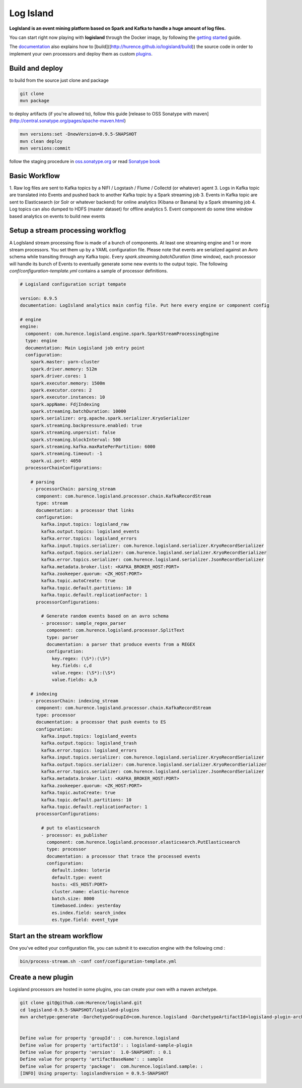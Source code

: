 Log Island
==========

.. image:: https://travis-ci.org/Hurence/logisland.svg?branch=master
    :target: https://travis-ci.org/Hurence/logisland

**LogIsland is an event mining platform based on Spark and Kafka to handle a huge amount of log files.**

.. image:: https://github.com/Hurence/logisland/tree/master/logisland-docs/_static/logisland-architecture.png
    :alt: architecture

You can start right now playing with **logisland** through the Docker image, by following the `getting started <http://logisland.readthedocs.io/en/latest/getting-started.html>`_ guide.

The `documentation <http://logisland.readthedocs.io/en/latest/index.html>`_  also explains how to [build]((http://hurence.github.io/logisland/build)) the source code in order to implement your own processors and deploy them as custom `plugins <http://logisland.readthedocs.io/en/latest/plugins.html>`_.



Build and deploy
----
to build from the source just clone and package

.. code-block::

    git clone
    mvn package
    
to deploy artifacts (if you're allowed to), follow this guide [release to OSS Sonatype with maven](http://central.sonatype.org/pages/apache-maven.html)

.. code-block::
    
    mvn versions:set -DnewVersion=0.9.5-SNAPSHOT
    mvn clean deploy
    mvn versions:commit

follow the staging procedure in `oss.sonatype.org <https://oss.sonatype.org/#stagingRepositories>`_ or read `Sonatype book <http://books.sonatype.com/nexus-book/reference/staging-deployment.html#staging-maven>`_
    


Basic Workflow
----

1. Raw log files are sent to Kafka topics by a NIFI / Logstash / Flume / Collectd (or whatever) agent 
3. Logs in Kafka topic are translated into Events and pushed back to another Kafka topic by a Spark streaming job
3. Events in Kafka topic are sent to Elasticsearch (or Solr or whatever backend) for online analytics (Kibana or Banana) by a Spark streaming job
4. Log topics can also dumped to HDFS (master dataset) for offline analytics
5. Event component do some time window based analytics on events to build new events



    

Setup a stream processing workflog
----

A LogIsland stream processing flow is made of a bunch of components. At least one streaming engine and 1 or more stream processors. You set them up by a YAML configuration file. Please note that events are serialized against an Avro schema while transiting through any Kafka topic. Every `spark.streaming.batchDuration` (time window), each processor will handle its bunch of Events to eventually generate some new events to the output topic.
The following `conf/configuration-template.yml` contains a sample of processor definitions.

.. code-block:: yaml



    # Logisland configuration script tempate

    version: 0.9.5
    documentation: LogIsland analytics main config file. Put here every engine or component config

    # engine
    engine:
      component: com.hurence.logisland.engine.spark.SparkStreamProcessingEngine
      type: engine
      documentation: Main Logisland job entry point
      configuration:
        spark.master: yarn-cluster
        spark.driver.memory: 512m
        spark.driver.cores: 1
        spark.executor.memory: 1500m
        spark.executor.cores: 2
        spark.executor.instances: 10
        spark.appName: FdjIndexing
        spark.streaming.batchDuration: 10000
        spark.serializer: org.apache.spark.serializer.KryoSerializer
        spark.streaming.backpressure.enabled: true
        spark.streaming.unpersist: false
        spark.streaming.blockInterval: 500
        spark.streaming.kafka.maxRatePerPartition: 6000
        spark.streaming.timeout: -1
        spark.ui.port: 4050
      processorChainConfigurations:

        # parsing
        - processorChain: parsing_stream
          component: com.hurence.logisland.processor.chain.KafkaRecordStream
          type: stream
          documentation: a processor that links
          configuration:
            kafka.input.topics: logisland_raw
            kafka.output.topics: logisland_events
            kafka.error.topics: logisland_errors
            kafka.input.topics.serializer: com.hurence.logisland.serializer.KryoRecordSerializer
            kafka.output.topics.serializer: com.hurence.logisland.serializer.KryoRecordSerializer
            kafka.error.topics.serializer: com.hurence.logisland.serializer.JsonRecordSerializer
            kafka.metadata.broker.list: <KAFKA_BROKER_HOST:PORT>
            kafka.zookeeper.quorum: <ZK_HOST:PORT>
            kafka.topic.autoCreate: true
            kafka.topic.default.partitions: 10
            kafka.topic.default.replicationFactor: 1
          processorConfigurations:

            # Generate random events based on an avro schema
            - processor: sample_regex_parser
              component: com.hurence.logisland.processor.SplitText
              type: parser
              documentation: a parser that produce events from a REGEX
              configuration:
                key.regex: (\S*):(\S*)
                key.fields: c,d
                value.regex: (\S*):(\S*)
                value.fields: a,b

        # indexing
        - processorChain: indexing_stream
          component: com.hurence.logisland.processor.chain.KafkaRecordStream
          type: processor
          documentation: a processor that push events to ES
          configuration:
            kafka.input.topics: logisland_events
            kafka.output.topics: logisland_trash
            kafka.error.topics: logisland_errors
            kafka.input.topics.serializer: com.hurence.logisland.serializer.KryoRecordSerializer
            kafka.output.topics.serializer: com.hurence.logisland.serializer.KryoRecordSerializer
            kafka.error.topics.serializer: com.hurence.logisland.serializer.JsonRecordSerializer
            kafka.metadata.broker.list: <KAFKA_BROKER_HOST:PORT>
            kafka.zookeeper.quorum: <ZK_HOST:PORT>
            kafka.topic.autoCreate: true
            kafka.topic.default.partitions: 10
            kafka.topic.default.replicationFactor: 1
          processorConfigurations:

            # put to elasticsearch
            - processor: es_publisher
              component: com.hurence.logisland.processor.elasticsearch.PutElasticsearch
              type: processor
              documentation: a processor that trace the processed events
              configuration:
                default.index: loterie
                default.type: event
                hosts: <ES_HOST:PORT>
                cluster.name: elastic-hurence
                batch.size: 8000
                timebased.index: yesterday
                es.index.field: search_index
                es.type.field: event_type




Start an the stream workflow
----

One you've edited your configuration file, you can submit it to execution engine with the following cmd :

.. code-block:: bash

    bin/process-stream.sh -conf conf/configuration-template.yml


Create a new plugin
----

Logisland processors are hosted in some plugins, you can create your own with a maven archetype.


.. code-block:: bash

    git clone git@github.com:Hurence/logisland.git
    cd logisland-0.9.5-SNAPSHOT/logisland-plugins
    mvn archetype:generate -DarchetypeGroupId=com.hurence.logisland -DarchetypeArtifactId=logisland-plugin-archetype -DarchetypeVersion=0.9.5-SNAPSHOT -DlogislandVersion=0.9.5-SNAPSHOT
    
    
    Define value for property 'groupId': : com.hurence.logisland
    Define value for property 'artifactId': : logisland-sample-plugin
    Define value for property 'version':  1.0-SNAPSHOT: : 0.1
    Define value for property 'artifactBaseName': : sample
    Define value for property 'package':  com.hurence.logisland.sample: :
    [INFO] Using property: logislandVersion = 0.9.5-SNAPSHOT
